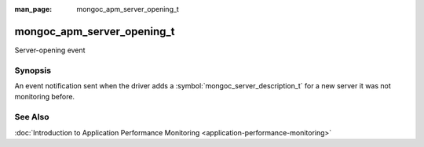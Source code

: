 :man_page: mongoc_apm_server_opening_t

mongoc_apm_server_opening_t
===========================

Server-opening event

Synopsis
--------

An event notification sent when the driver adds a :symbol:`mongoc_server_description_t` for a new server it was not monitoring before.

See Also
--------

:doc:`Introduction to Application Performance Monitoring <application-performance-monitoring>`

.. only:: html

  Functions
  ---------

  .. toctree::
    :titlesonly:
    :maxdepth: 1

    mongoc_apm_server_opening_get_context
    mongoc_apm_server_opening_get_host
    mongoc_apm_server_opening_get_topology_id

